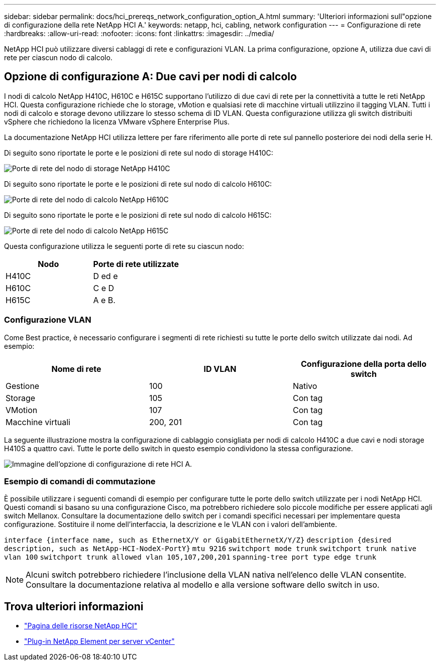 ---
sidebar: sidebar 
permalink: docs/hci_prereqs_network_configuration_option_A.html 
summary: 'Ulteriori informazioni sull"opzione di configurazione della rete NetApp HCI A.' 
keywords: netapp, hci, cabling, network configuration 
---
= Configurazione di rete
:hardbreaks:
:allow-uri-read: 
:nofooter: 
:icons: font
:linkattrs: 
:imagesdir: ../media/


[role="lead"]
NetApp HCI può utilizzare diversi cablaggi di rete e configurazioni VLAN. La prima configurazione, opzione A, utilizza due cavi di rete per ciascun nodo di calcolo.



== Opzione di configurazione A: Due cavi per nodi di calcolo

I nodi di calcolo NetApp H410C, H610C e H615C supportano l'utilizzo di due cavi di rete per la connettività a tutte le reti NetApp HCI. Questa configurazione richiede che lo storage, vMotion e qualsiasi rete di macchine virtuali utilizzino il tagging VLAN. Tutti i nodi di calcolo e storage devono utilizzare lo stesso schema di ID VLAN. Questa configurazione utilizza gli switch distribuiti vSphere che richiedono la licenza VMware vSphere Enterprise Plus.

La documentazione NetApp HCI utilizza lettere per fare riferimento alle porte di rete sul pannello posteriore dei nodi della serie H.

Di seguito sono riportate le porte e le posizioni di rete sul nodo di storage H410C:

[#H35700E_H410C]
image::HCI_ISI_compute_6cable.png[Porte di rete del nodo di storage NetApp H410C]

Di seguito sono riportate le porte e le posizioni di rete sul nodo di calcolo H610C:

[#H610C]
image::H610C_node-cabling.png[Porte di rete del nodo di calcolo NetApp H610C]

Di seguito sono riportate le porte e le posizioni di rete sul nodo di calcolo H615C:

[#H615C]
image::H615C_node_cabling.png[Porte di rete del nodo di calcolo NetApp H615C]

Questa configurazione utilizza le seguenti porte di rete su ciascun nodo:

|===
| Nodo | Porte di rete utilizzate 


| H410C | D ed e 


| H610C | C e D 


| H615C | A e B. 
|===


=== Configurazione VLAN

Come Best practice, è necessario configurare i segmenti di rete richiesti su tutte le porte dello switch utilizzate dai nodi. Ad esempio:

|===
| Nome di rete | ID VLAN | Configurazione della porta dello switch 


| Gestione | 100 | Nativo 


| Storage | 105 | Con tag 


| VMotion | 107 | Con tag 


| Macchine virtuali | 200, 201 | Con tag 
|===
La seguente illustrazione mostra la configurazione di cablaggio consigliata per nodi di calcolo H410C a due cavi e nodi storage H410S a quattro cavi. Tutte le porte dello switch in questo esempio condividono la stessa configurazione.

image::hci_networking_config_scenario_1.png[Immagine dell'opzione di configurazione di rete HCI A.]



=== Esempio di comandi di commutazione

È possibile utilizzare i seguenti comandi di esempio per configurare tutte le porte dello switch utilizzate per i nodi NetApp HCI. Questi comandi si basano su una configurazione Cisco, ma potrebbero richiedere solo piccole modifiche per essere applicati agli switch Mellanox. Consultare la documentazione dello switch per i comandi specifici necessari per implementare questa configurazione. Sostituire il nome dell'interfaccia, la descrizione e le VLAN con i valori dell'ambiente.

`interface {interface name, such as EthernetX/Y or GigabitEthernetX/Y/Z}`
`description {desired description, such as NetApp-HCI-NodeX-PortY}`
`mtu 9216`
`switchport mode trunk`
`switchport trunk native vlan 100`
`switchport trunk allowed vlan 105,107,200,201`
`spanning-tree port type edge trunk`


NOTE: Alcuni switch potrebbero richiedere l'inclusione della VLAN nativa nell'elenco delle VLAN consentite. Consultare la documentazione relativa al modello e alla versione software dello switch in uso.

[discrete]
== Trova ulteriori informazioni

* https://www.netapp.com/hybrid-cloud/hci-documentation/["Pagina delle risorse NetApp HCI"^]
* https://docs.netapp.com/us-en/vcp/index.html["Plug-in NetApp Element per server vCenter"^]

